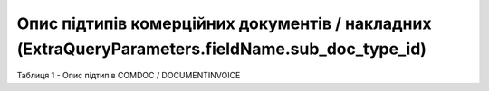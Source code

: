 #########################################################################################################
**Опис підтипів комерційних документів / накладних (ExtraQueryParameters.fieldName.sub_doc_type_id)**
#########################################################################################################

Таблиця 1 - Опис підтипів COMDOC / DOCUMENTINVOICE

.. csv-table:: 
  :file: for_csv/sub_doc_type_id.csv
  :widths:  1, 7, 41
  :header-rows: 1
  :stub-columns: 0